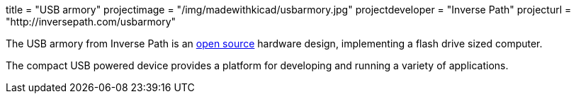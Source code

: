 +++
title = "USB armory"
projectimage = "/img/madewithkicad/usbarmory.jpg"
projectdeveloper = "Inverse Path"
projecturl = "http://inversepath.com/usbarmory"
+++

The USB armory from Inverse Path is an link:https://github.com/inversepath/usbarmory/tree/master/hardware/mark-one[open source] hardware design, implementing a flash drive sized computer.

The compact USB powered device provides a platform for developing and running a variety of applications.
